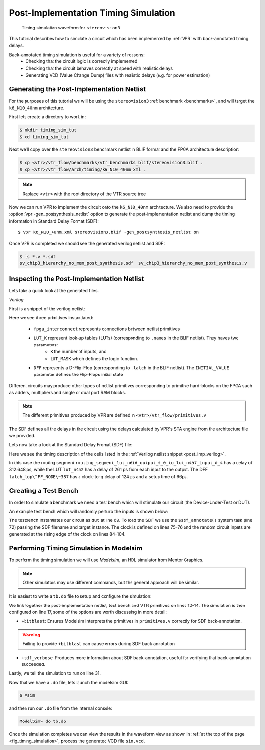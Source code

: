 .. _timing_simulation_tutorial:

Post-Implementation Timing Simulation
-------------------------------------

.. _fig_timing_simulation:

.. figure:: timing_simulation.*

    Timing simulation waveform for ``stereovision3``

This tutorial describes how to simulate a circuit which has been implemented by :ref:`VPR` with back-annotated timing delays.

Back-annotated timing simulation is useful for a variety of reasons:
 * Checking that the circuit logic is correctly implemented 
 * Checking that the circuit behaves correctly at speed with realistic delays
 * Generating VCD (Value Change Dump) files with realistic delays (e.g. for power estimation)


Generating the Post-Implementation Netlist
~~~~~~~~~~~~~~~~~~~~~~~~~~~~~~~~~~~~~~~~~~
For the purposes of this tutorial we will be using the ``stereovision3`` :ref:`benchmark <benchmarks>`, and will target the ``k6_N10_40nm`` architecture.

First lets create a directory to work in:

.. code-block:: console

    $ mkdir timing_sim_tut
    $ cd timing_sim_tut

Next we'll copy over the ``stereovision3`` benchmark netlist in BLIF format and the FPGA architecture description:

.. code-block:: console

    $ cp <vtr>/vtr_flow/benchmarks/vtr_benchmarks_blif/stereovision3.blif .
    $ cp <vtr>/vtr_flow/arch/timing/k6_N10_40nm.xml .

.. note:: Replace ``<vtr>`` with the root directory of the VTR source tree

Now we can run VPR to implement the circuit onto the ``k6_N10_40nm`` architecture.
We also need to provide the :option:`vpr -gen_postsynthesis_netlist` option to generate the post-implementation netlist and dump the timing information in Standard Delay Format (SDF)::

    $ vpr k6_N10_40nm.xml stereovision3.blif -gen_postsynthesis_netlist on

Once VPR is completed we should see the generated verilog netlist and SDF:

.. code-block:: console

    $ ls *.v *.sdf
    sv_chip3_hierarchy_no_mem_post_synthesis.sdf  sv_chip3_hierarchy_no_mem_post_synthesis.v


Inspecting the Post-Implementation Netlist
~~~~~~~~~~~~~~~~~~~~~~~~~~~~~~~~~~~~~~~~~~

Lets take a quick look at the generated files.

*Verilog*

First is a snippet of the verilog netlist:

.. code-block:: verilog
    :caption: Verilog netlist snippet
    :name: post_imp_verilog
    :emphasize-lines: 1,8,22

    fpga_interconnect \routing_segment_lut_n616_output_0_0_to_lut_n497_input_0_4  (
        .datain(\lut_n616_output_0_0 ),
        .dataout(\lut_n497_input_0_4 )
    );


    //Cell instances
    LUT_K #(
        .K(6),
        .LUT_MASK(64'b0000000000000000000000000000000000100001001000100000000100000010)
    ) \lut_n452  (
        .in({
            1'b0,
            \lut_n452_input_0_4 ,
            \lut_n452_input_0_3 ,
            \lut_n452_input_0_2 ,
            1'b0,
            \lut_n452_input_0_0 }),
        .out(\lut_n452_output_0_0 )
    );

    DFF #(
        .INITIAL_VALUE(1'b0)
    ) \latch_top^FF_NODE~387  (
        .D(\latch_top^FF_NODE~387_input_0_0 ), 
        .Q(\latch_top^FF_NODE~387_output_0_0 ), 
        .clock(\latch_top^FF_NODE~387_clock_0_0 )
    );

Here we see three primitives instantiated:

 * ``fpga_interconnect`` represents connections between netlist primitives
 * ``LUT_K`` represent look-up tables (LUTs) (corresponding to ``.names`` in the BLIF netlist). They haves two parameters:
     * ``K`` the number of inputs, and 
     * ``LUT_MASK`` which defines the logic function.
 * ``DFF`` represents a D-Flip-Flop (corresponding to ``.latch`` in the BLIF netlist).  The ``INITIAL_VALUE`` parameter defines the Flip-Flops initial state

Different circuits may produce other types of netlist primitives corresponding to primitive hard-blocks on the FPGA such as adders, multipliers and single or dual port RAM blocks.

.. note:: The different primitives produced by VPR are defined in ``<vtr>/vtr_flow/primitives.v``

The SDF defines all the delays in the circuit using the delays calculated by VPR's STA engine from the architecture file we provided.

Lets now take a look at the Standard Delay Fromat (SDF) file:

.. code-block:: none
    :linenos:
    :caption: SDF snippet
    :name: post_imp_sdf_
    :emphasize-lines: 2-3,12-13,25-26

    (CELL
        (CELLTYPE "fpga_interconnect")
        (INSTANCE routing_segment_lut_n616_output_0_0_to_lut_n497_input_0_4)
        (DELAY
            (ABSOLUTE
                (IOPATH datain dataout (312.648:312.648:312.648) (312.648:312.648:312.648))
            )
        )
    )

    (CELL
        (CELLTYPE "LUT_K")
        (INSTANCE lut_n452)
        (DELAY
            (ABSOLUTE
                (IOPATH in[0] out (261:261:261) (261:261:261))
                (IOPATH in[2] out (261:261:261) (261:261:261))
                (IOPATH in[3] out (261:261:261) (261:261:261))
                (IOPATH in[4] out (261:261:261) (261:261:261))
            )
        )
    )
    
    (CELL
        (CELLTYPE "DFF")
        (INSTANCE latch_top\^FF_NODE\~387)
        (DELAY
            (ABSOLUTE
                (IOPATH (posedge clock) Q (124:124:124) (124:124:124))
            )
        )
        (TIMINGCHECK
            (SETUP D (posedge clock) (66:66:66))
        )
    )

Here we see the timing description of the cells listed in the :ref:`Verilog netlist snippet <post_imp_verilog>`.

In this case the routing segment ``routing_segment_lut_n616_output_0_0_to_lut_n497_input_0_4`` has a delay of 312.648 ps, while the LUT ``lut_n452`` has a delay of 261 ps from each input to the output.  
The DFF ``latch_top\^FF_NODE\~387`` has a clock-to-q delay of 124 ps and a setup time of 66ps.

Creating a Test Bench
~~~~~~~~~~~~~~~~~~~~~
In order to simulate a benchmark we need a test bench which will stimulate our circuit (the Device-Under-Test or DUT).

An example test bench which will randomly perturb the inputs is shown below:

.. code-block:: systemverilog
    :linenos:
    :caption: The test bench ``tb.sv``.
    :emphasize-lines: 69,72,75-76

    `timescale 1ps/1ps
    module tb();

    localparam CLOCK_PERIOD = 8000;
    localparam CLOCK_DELAY = CLOCK_PERIOD / 2;

    //Simulation clock
    logic sim_clk;

    //DUT inputs
    logic \top^tm3_clk_v0 ;
    logic \top^tm3_clk_v2 ;
    logic \top^tm3_vidin_llc ;
    logic \top^tm3_vidin_vs ;
    logic \top^tm3_vidin_href ;
    logic \top^tm3_vidin_cref ;
    logic \top^tm3_vidin_rts0 ;
    logic \top^tm3_vidin_vpo~0 ;
    logic \top^tm3_vidin_vpo~1 ;
    logic \top^tm3_vidin_vpo~2 ;
    logic \top^tm3_vidin_vpo~3 ;
    logic \top^tm3_vidin_vpo~4 ;
    logic \top^tm3_vidin_vpo~5 ;
    logic \top^tm3_vidin_vpo~6 ;
    logic \top^tm3_vidin_vpo~7 ;
    logic \top^tm3_vidin_vpo~8 ;
    logic \top^tm3_vidin_vpo~9 ;
    logic \top^tm3_vidin_vpo~10 ;
    logic \top^tm3_vidin_vpo~11 ;
    logic \top^tm3_vidin_vpo~12 ;
    logic \top^tm3_vidin_vpo~13 ;
    logic \top^tm3_vidin_vpo~14 ;
    logic \top^tm3_vidin_vpo~15 ;

    //DUT outputs
    logic \top^tm3_vidin_sda ;
    logic \top^tm3_vidin_scl ;
    logic \top^vidin_new_data ;
    logic \top^vidin_rgb_reg~0 ;
    logic \top^vidin_rgb_reg~1 ;
    logic \top^vidin_rgb_reg~2 ;
    logic \top^vidin_rgb_reg~3 ;
    logic \top^vidin_rgb_reg~4 ;
    logic \top^vidin_rgb_reg~5 ;
    logic \top^vidin_rgb_reg~6 ;
    logic \top^vidin_rgb_reg~7 ;
    logic \top^vidin_addr_reg~0 ;
    logic \top^vidin_addr_reg~1 ;
    logic \top^vidin_addr_reg~2 ;
    logic \top^vidin_addr_reg~3 ;
    logic \top^vidin_addr_reg~4 ;
    logic \top^vidin_addr_reg~5 ;
    logic \top^vidin_addr_reg~6 ;
    logic \top^vidin_addr_reg~7 ;
    logic \top^vidin_addr_reg~8 ;
    logic \top^vidin_addr_reg~9 ;
    logic \top^vidin_addr_reg~10 ;
    logic \top^vidin_addr_reg~11 ;
    logic \top^vidin_addr_reg~12 ;
    logic \top^vidin_addr_reg~13 ;
    logic \top^vidin_addr_reg~14 ;
    logic \top^vidin_addr_reg~15 ;
    logic \top^vidin_addr_reg~16 ;
    logic \top^vidin_addr_reg~17 ;
    logic \top^vidin_addr_reg~18 ;


    //Instantiate the dut
    sv_chip3_hierarchy_no_mem dut ( .* );

    //Load the SDF
    initial $sdf_annotate("sv_chip3_hierarchy_no_mem_post_synthesis.sdf", dut);

    //The simulation clock
    initial sim_clk = '1;
    always #CLOCK_DELAY sim_clk = ~sim_clk;

    //The circuit clocks
    assign \top^tm3_clk_v0 = sim_clk;
    assign \top^tm3_clk_v2 = sim_clk;

    //Randomized input
    always@(posedge sim_clk) begin
        \top^tm3_vidin_llc <= $urandom_range(1,0);
        \top^tm3_vidin_vs <= $urandom_range(1,0);
        \top^tm3_vidin_href <= $urandom_range(1,0);
        \top^tm3_vidin_cref <= $urandom_range(1,0);
        \top^tm3_vidin_rts0 <= $urandom_range(1,0);
        \top^tm3_vidin_vpo~0 <= $urandom_range(1,0);
        \top^tm3_vidin_vpo~1 <= $urandom_range(1,0);
        \top^tm3_vidin_vpo~2 <= $urandom_range(1,0);
        \top^tm3_vidin_vpo~3 <= $urandom_range(1,0);
        \top^tm3_vidin_vpo~4 <= $urandom_range(1,0);
        \top^tm3_vidin_vpo~5 <= $urandom_range(1,0);
        \top^tm3_vidin_vpo~6 <= $urandom_range(1,0);
        \top^tm3_vidin_vpo~7 <= $urandom_range(1,0);
        \top^tm3_vidin_vpo~8 <= $urandom_range(1,0);
        \top^tm3_vidin_vpo~9 <= $urandom_range(1,0);
        \top^tm3_vidin_vpo~10 <= $urandom_range(1,0);
        \top^tm3_vidin_vpo~11 <= $urandom_range(1,0);
        \top^tm3_vidin_vpo~12 <= $urandom_range(1,0);
        \top^tm3_vidin_vpo~13 <= $urandom_range(1,0);
        \top^tm3_vidin_vpo~14 <= $urandom_range(1,0);
        \top^tm3_vidin_vpo~15 <= $urandom_range(1,0);
    end

    endmodule

The testbench instantiates our circuit as ``dut`` at line 69.
To load the SDF we use the ``$sdf_annotate()`` system task (line 72) passing the SDF filename and target instance.
The clock is defined on lines 75-76 and the random circuit inputs are generated at the rising edge of the clock on lines 84-104.

Performing Timing Simulation in Modelsim
~~~~~~~~~~~~~~~~~~~~~~~~~~~~~~~~~~~~~~~~
To perform the timing simulation we will use *Modelsim*, an HDL simulator from Mentor Graphics.

.. note:: Other simulators may use different commands, but the general approach will be similar.

It is easiest to write a ``tb.do`` file to setup and configure the simulation:

.. code-block:: tcl
    :linenos:
    :caption: Modelsim do file ``tb.do``. Note that ``<vtr>`` should be replaced with the relevant path.
    :emphasize-lines: 12-14,17,31

    #Enable command logging
    transcript on

    #Setup working directories
    if {[file exists gate_work]} {
        vdel -lib gate_work -all
    }
    vlib gate_work
    vmap work gate_work

    #Load the verilog files
    vlog -sv -work work {sv_chip3_hierarchy_no_mem_post_synthesis.v}
    vlog -sv -work work {tb.sv}
    vlog -sv -work work {<vtr>/vtr_flow/primitives.v}

    #Setup the simulation
    vsim -t 1ps -L gate_work -L work -voptargs="+acc" +sdf_verbose +bitblast tb

    #Log signal changes to a VCD file
    vcd file sim.vcd
    vcd add /tb/dut/*
    vcd add /tb/dut/*

    #Setup the waveform viewer
    log -r /tb/*
    add wave /tb/*
    view structure
    view signals

    #Run the simulation for 1 microsecond
    run 1us -all

We link together the post-implementation netlist, test bench and VTR primitives on lines 12-14.
The simulation is then configured on line 17, some of the options are worth discussing in more detail:

* ``+bitblast``: Ensures Modelsim interprets the primitives in ``primitives.v`` correctly for SDF back-annotation.

.. warning:: Failing to provide ``+bitblast`` can cause errors during SDF back annotation

* ``+sdf_verbose``: Produces more information about SDF back-annotation, useful for verifying that back-annotation succeeded.

Lastly, we tell the simulation to run on line 31.


Now that we have a ``.do`` file, lets launch the modelsim GUI:

.. code-block:: console

    $ vsim

and then run our ``.do`` file from the internal console:

.. code-block:: tcl

    ModelSim> do tb.do

Once the simulation completes we can view the results in the waveform view as shown in :ref:`at the top of the page <fig_timing_simulation>`, process the generated VCD file ``sim.vcd``.
